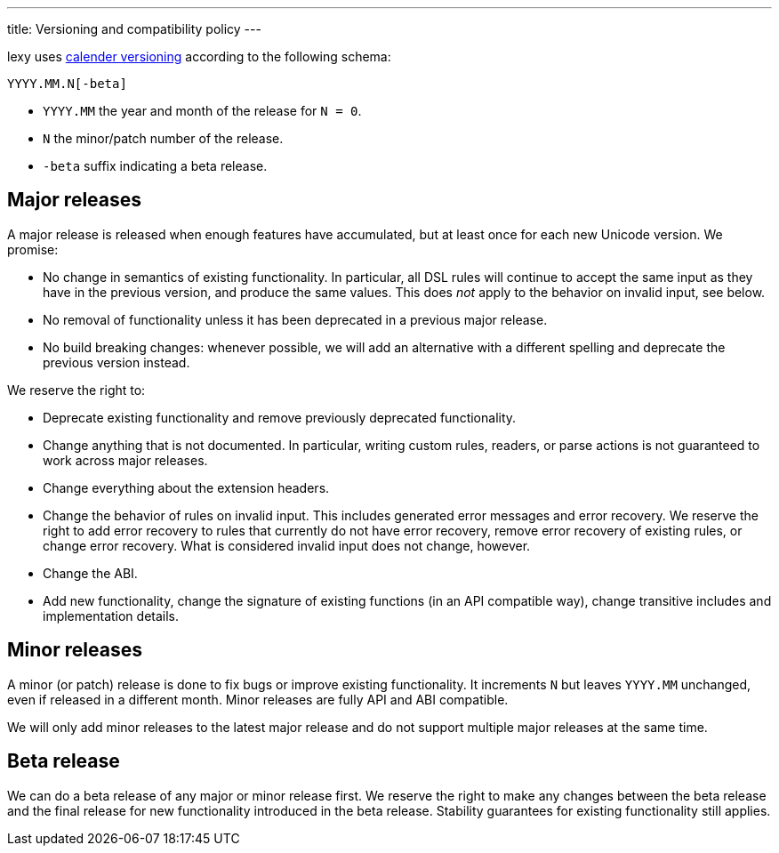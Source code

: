 ---
title: Versioning and compatibility policy
---

lexy uses https://calver.org[calender versioning] according to the following schema:

```
YYYY.MM.N[-beta]
```

* `YYYY.MM` the year and month of the release for `N = 0`.
* `N` the minor/patch number of the release.
* `-beta` suffix indicating a beta release.

== Major releases

A major release is released when enough features have accumulated, but at least once for each new Unicode version.
We promise:

* No change in semantics of existing functionality.
  In particular, all DSL rules will continue to accept the same input as they have in the previous version, and produce the same values.
  This does _not_ apply to the behavior on invalid input, see below.
* No removal of functionality unless it has been deprecated in a previous major release.
* No build breaking changes: whenever possible, we will add an alternative with a different spelling and deprecate the previous version instead.

We reserve the right to:

* Deprecate existing functionality and remove previously deprecated functionality.
* Change anything that is not documented.
  In particular, writing custom rules, readers, or parse actions is not guaranteed to work across major releases.
* Change everything about the extension headers.
* Change the behavior of rules on invalid input.
  This includes generated error messages and error recovery.
  We reserve the right to add error recovery to rules that currently do not have error recovery,
  remove error recovery of existing rules, or change error recovery.
  What is considered invalid input does not change, however.
* Change the ABI.
* Add new functionality, change the signature of existing functions (in an API compatible way), change transitive includes and implementation details.

== Minor releases

A minor (or patch) release is done to fix bugs or improve existing functionality.
It increments `N` but leaves `YYYY.MM` unchanged, even if released in a different month.
Minor releases are fully API and ABI compatible.

We will only add minor releases to the latest major release and do not support multiple major releases at the same time.

== Beta release

We can do a beta release of any major or minor release first.
We reserve the right to make any changes between the beta release and the final release for new functionality introduced in the beta release.
Stability guarantees for existing functionality still applies.

